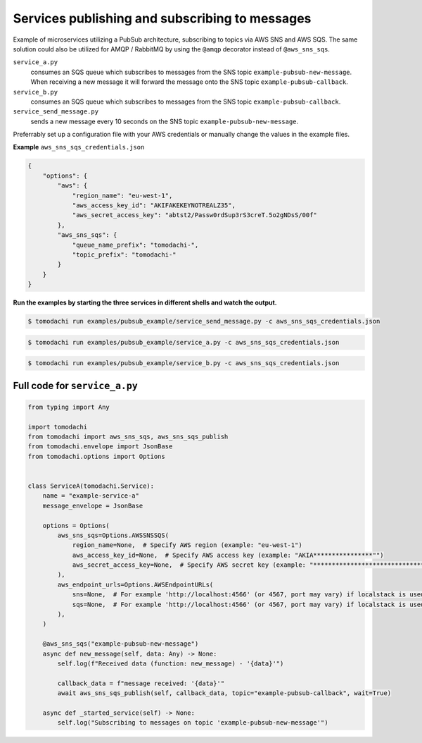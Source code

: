 Services publishing and subscribing to messages
-----------------------------------------------
Example of microservices utilizing a PubSub architecture, subscribing to topics via AWS SNS and AWS SQS. The same solution could also be utilized for AMQP / RabbitMQ by using the ``@amqp`` decorator instead of ``@aws_sns_sqs``.

``service_a.py``
  consumes an SQS queue which subscribes to messages from the SNS topic ``example-pubsub-new-message``. When receiving a new message it will forward the message onto the SNS topic ``example-pubsub-callback``.

``service_b.py``
  consumes an SQS queue which subscribes to messages from the SNS topic ``example-pubsub-callback``.

``service_send_message.py``
  sends a new message every 10 seconds on the SNS topic ``example-pubsub-new-message``.


Preferrably set up a configuration file with your AWS credentials or manually change the values in the example files.

**Example** ``aws_sns_sqs_credentials.json``

.. code:: json

    {
        "options": {
            "aws": {
                "region_name": "eu-west-1",
                "aws_access_key_id": "AKIFAKEKEYNOTREALZ35",
                "aws_secret_access_key": "abtst2/Passw0rdSup3rS3creT.5o2gNDsS/00f"
            },
            "aws_sns_sqs": {
                "queue_name_prefix": "tomodachi-",
                "topic_prefix": "tomodachi-"
            }
        }
    }


**Run the examples by starting the three services in different shells and watch the output.**

.. code:: bash

    $ tomodachi run examples/pubsub_example/service_send_message.py -c aws_sns_sqs_credentials.json

.. code:: bash

    $ tomodachi run examples/pubsub_example/service_a.py -c aws_sns_sqs_credentials.json

.. code:: bash

    $ tomodachi run examples/pubsub_example/service_b.py -c aws_sns_sqs_credentials.json


Full code for ``service_a.py``
^^^^^^^^^^^^^^^^^^^^^^^^^^^^^^

.. code:: python

    from typing import Any

    import tomodachi
    from tomodachi import aws_sns_sqs, aws_sns_sqs_publish
    from tomodachi.envelope import JsonBase
    from tomodachi.options import Options


    class ServiceA(tomodachi.Service):
        name = "example-service-a"
        message_envelope = JsonBase

        options = Options(
            aws_sns_sqs=Options.AWSSNSSQS(
                region_name=None,  # Specify AWS region (example: "eu-west-1")
                aws_access_key_id=None,  # Specify AWS access key (example: "AKIA****************"")
                aws_secret_access_key=None,  # Specify AWS secret key (example: "****************************************")
            ),
            aws_endpoint_urls=Options.AWSEndpointURLs(
                sns=None,  # For example 'http://localhost:4566' (or 4567, port may vary) if localstack is used for testing
                sqs=None,  # For example 'http://localhost:4566' (or 4567, port may vary) if localstack is used for testing
            ),
        )

        @aws_sns_sqs("example-pubsub-new-message")
        async def new_message(self, data: Any) -> None:
            self.log(f"Received data (function: new_message) - '{data}'")

            callback_data = f"message received: '{data}'"
            await aws_sns_sqs_publish(self, callback_data, topic="example-pubsub-callback", wait=True)

        async def _started_service(self) -> None:
            self.log("Subscribing to messages on topic 'example-pubsub-new-message'")
